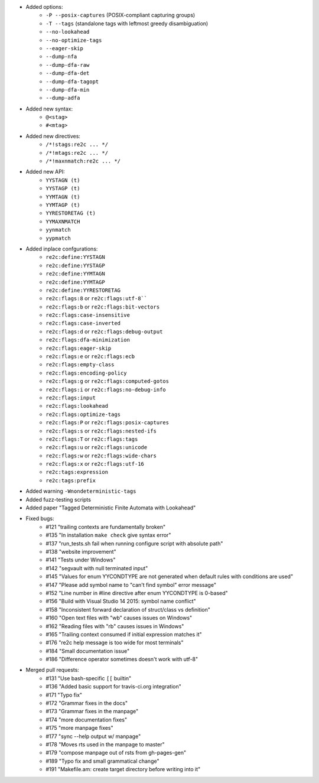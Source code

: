 - Added options:
    + ``-P --posix-captures`` (POSIX-compliant capturing groups)
    + ``-T --tags`` (standalone tags with leftmost greedy disambiguation)
    + ``--no-lookahead``
    + ``--no-optimize-tags``
    + ``--eager-skip``
    + ``--dump-nfa``
    + ``--dump-dfa-raw``
    + ``--dump-dfa-det``
    + ``--dump-dfa-tagopt``
    + ``--dump-dfa-min``
    + ``--dump-adfa``
- Added new syntax:
    + ``@<stag>``
    + ``#<mtag>``
- Added new directives:
    + ``/*!stags:re2c ... */``
    + ``/*!mtags:re2c ... */``
    + ``/*!maxnmatch:re2c ... */``
- Added new API:
    + ``YYSTAGN (t)``
    + ``YYSTAGP (t)``
    + ``YYMTAGN (t)``
    + ``YYMTAGP (t)``
    + ``YYRESTORETAG (t)``
    + ``YYMAXNMATCH``
    + ``yynmatch``
    + ``yypmatch``
- Added inplace confgurations:
    + ``re2c:define:YYSTAGN``
    + ``re2c:define:YYSTAGP``
    + ``re2c:define:YYMTAGN``
    + ``re2c:define:YYMTAGP``
    + ``re2c:define:YYRESTORETAG``
    + ``re2c:flags:8`` or ``re2c:flags:utf-8````
    + ``re2c:flags:b`` or ``re2c:flags:bit-vectors``
    + ``re2c:flags:case-insensitive``
    + ``re2c:flags:case-inverted``
    + ``re2c:flags:d`` or ``re2c:flags:debug-output``
    + ``re2c:flags:dfa-minimization``
    + ``re2c:flags:eager-skip``
    + ``re2c:flags:e`` or ``re2c:flags:ecb``
    + ``re2c:flags:empty-class``
    + ``re2c:flags:encoding-policy``
    + ``re2c:flags:g`` or ``re2c:flags:computed-gotos``
    + ``re2c:flags:i`` or ``re2c:flags:no-debug-info``
    + ``re2c:flags:input``
    + ``re2c:flags:lookahead``
    + ``re2c:flags:optimize-tags``
    + ``re2c:flags:P`` or ``re2c:flags:posix-captures``
    + ``re2c:flags:s`` or ``re2c:flags:nested-ifs``
    + ``re2c:flags:T`` or ``re2c:flags:tags``
    + ``re2c:flags:u`` or ``re2c:flags:unicode``
    + ``re2c:flags:w`` or ``re2c:flags:wide-chars``
    + ``re2c:flags:x`` or ``re2c:flags:utf-16``
    + ``re2c:tags:expression``
    + ``re2c:tags:prefix``
- Added warning ``-Wnondeterministic-tags``
- Added fuzz-testing scripts
- Added paper "Tagged Deterministic Finite Automata with Lookahead"
- Fixed bugs:
    + #121 "trailing contexts are fundamentally broken"
    + #135 "In installation ``make check`` give syntax error"
    + #137 "run_tests.sh fail when running configure script with absolute path"
    + #138 "website improvement"
    + #141 "Tests under Windows"
    + #142 "segvault with null terminated input"
    + #145 "Values for enum YYCONDTYPE are not generated when default rules with conditions are used"
    + #147 "Please add symbol name to "can't find symbol" error message"
    + #152 "Line number in #line directive after enum YYCONDTYPE is 0-based"
    + #156 "Build with Visual Studio 14 2015: symbol name conflict"
    + #158 "Inconsistent forward declaration of struct/class vs definition"
    + #160 "Open text files with "wb" causes issues on Windows"
    + #162 "Reading files with "rb" causes issues in Windows"
    + #165 "Trailing context consumed if initial expression matches it"
    + #176 "re2c help message is too wide for most terminals"
    + #184 "Small documentation issue"
    + #186 "Difference operator sometimes doesn't work with utf-8"
- Merged pull requests:
    + #131 "Use bash-specific ``[[`` builtin"
    + #136 "Added basic support for travis-ci.org integration"
    + #171 "Typo fix"
    + #172 "Grammar fixes in the docs"
    + #173 "Grammar fixes in the manpage"
    + #174 "more documentation fixes"
    + #175 "more manpage fixes"
    + #177 "sync --help output w/ manpage"
    + #178 "Moves rts used in the manpage to master"
    + #179 "compose manpage out of rsts from gh-pages-gen"
    + #189 "Typo fix and small grammatical change"
    + #191 "Makefile.am: create target directory before writing into it"
